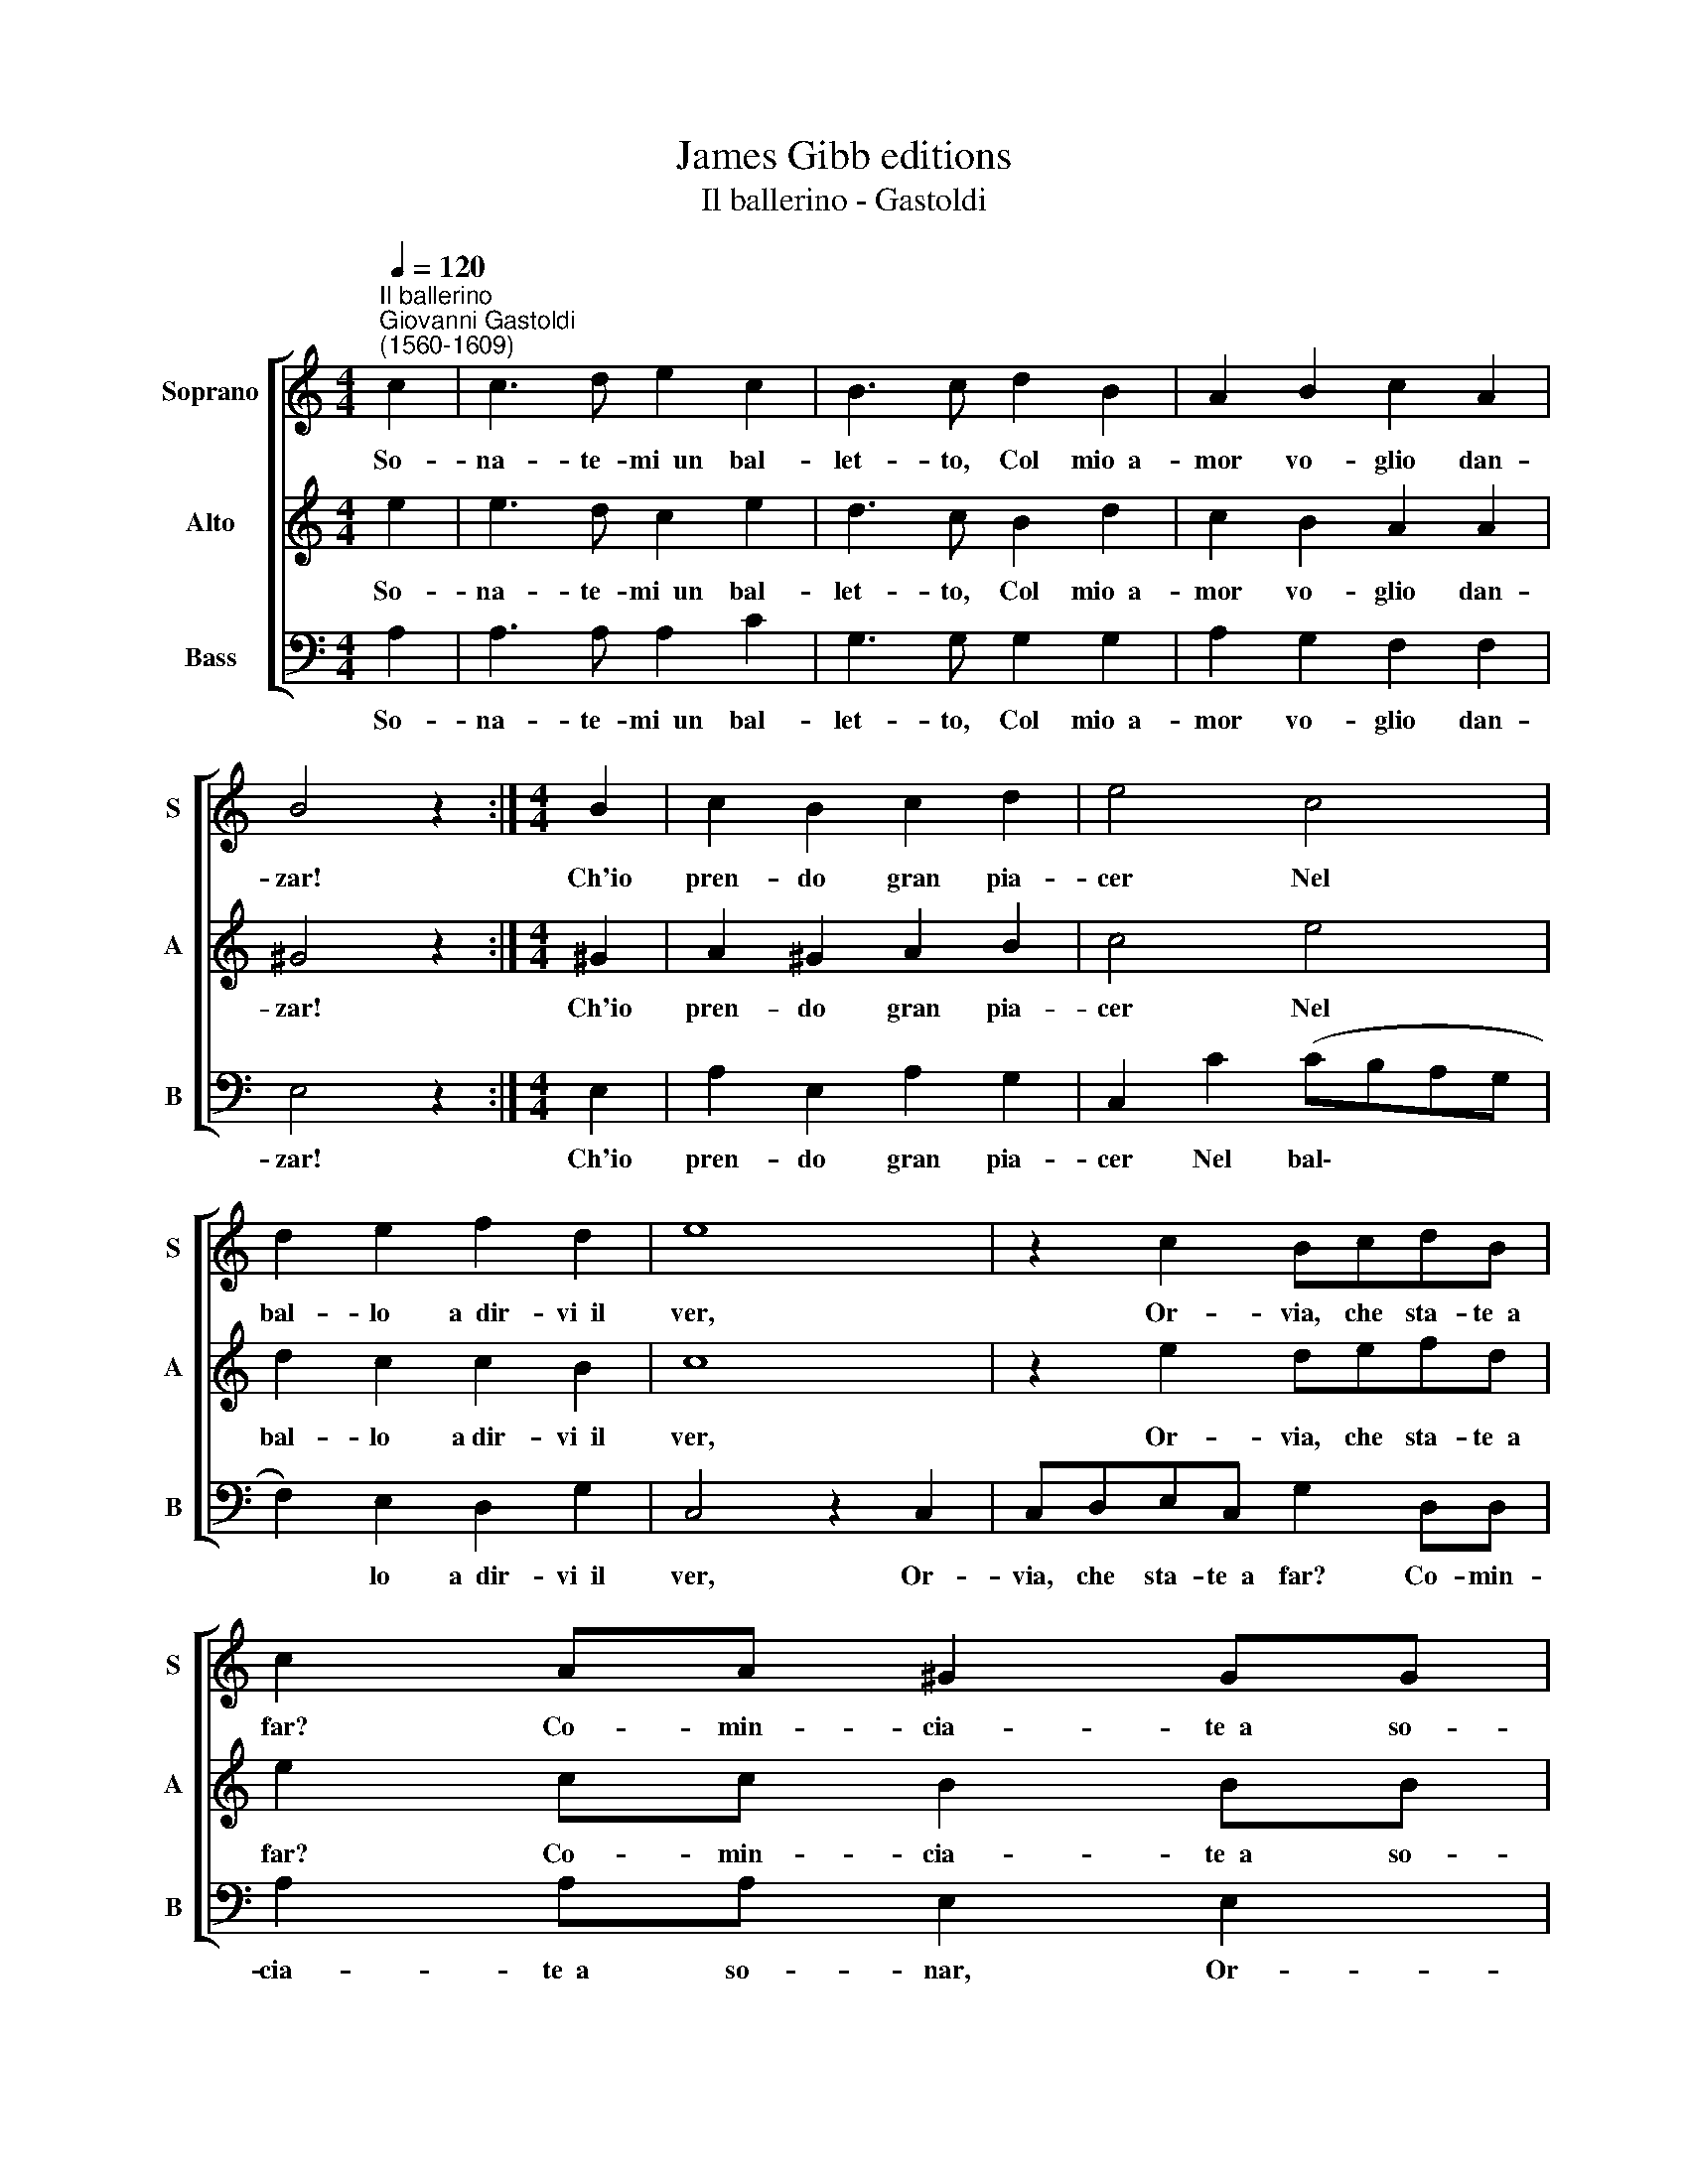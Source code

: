 X:1
T:James Gibb editions
T:Il ballerino - Gastoldi
%%score [ 1 2 3 ]
L:1/8
Q:1/4=120
M:4/4
K:C
V:1 treble nm="Soprano" snm="S"
V:2 treble nm="Alto" snm="A"
V:3 bass nm="Bass" snm="B"
V:1
"^Il ballerino""^Giovanni Gastoldi\n(1560-1609)" c2 | c3 d e2 c2 | B3 c d2 B2 | A2 B2 c2 A2 | %4
w: So-|na- te- mi~~un bal-|let- to, Col mio~~a-|mor vo- glio dan-|
 B4 z2 :|[M:4/4] B2 | c2 B2 c2 d2 | e4 c4 | d2 e2 f2 d2 | e8 | z2 c2 BcdB | c2 AA ^G2 GG | %12
w: zar!|Ch'io|pren- do gran pia-|cer Nel|bal- lo a~~dir- vi~~il|ver,|Or- via, che sta- te~~a|far? Co- min- cia- te~~a so-|
 A2 e2 defd | e2 cc B2 BB | A6 |] %15
w: nar, Or- via che sta- te~~a|far? Co- min- cia- te~~a so-|nar.|
V:2
 e2 | e3 d c2 e2 | d3 c B2 d2 | c2 B2 A2 A2 | ^G4 z2 :|[M:4/4] ^G2 | A2 ^G2 A2 B2 | c4 e4 | %8
w: So-|na- te- mi~~un bal-|let- to, Col mio~~a-|mor vo- glio dan-|zar!|Ch'io|pren- do gran pia-|cer Nel|
 d2 c2 c2 B2 | c8 | z2 e2 defd | e2 cc B2 BB | A2 c2 BcdB | c2 AA ^G2 GG | A6 |] %15
w: bal- lo a~dir- vi~~il|ver,|Or- via, che sta- te~~a|far? Co- min- cia- te~~a so-|nar, Or- via che sta- te~~a|far? Co- min- cia- te~~a so-|nar.|
V:3
 A,2 | A,3 A, A,2 C2 | G,3 G, G,2 G,2 | A,2 G,2 F,2 F,2 | E,4 z2 :|[M:4/4] E,2 | A,2 E,2 A,2 G,2 | %7
w: So-|na- te- mi~~un bal-|let- to, Col mio~~a-|mor vo- glio dan-|zar!|Ch'io|pren- do gran pia-|
 C,2 C2 (CB,A,G, | F,2) E,2 D,2 G,2 | C,4 z2 C,2 | C,D,E,C, G,2 D,D, | A,2 A,A, E,2 E,2 | %12
w: cer Nel bal\- * * *|* lo a~~dir- vi~~il|ver, Or-|via, che sta- te~~a far? Co- min-|cia- te~~a so- nar, Or-|
 A,A,A,C G,2 D,D, | A,4 E,2 E,2 | A,6 |] %15
w: via che sta- te~~a far? Co- min-|cia- te~~a so-|nar.|

